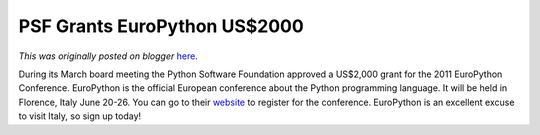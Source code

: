 .. post:: 2011-04-07
   :tags: post, legacy-blogger
   :author: Python Software Foundation
   :category: Legacy
   :location: World
   :language: en

PSF Grants EuroPython US$2000
=============================

*This was originally posted on blogger* `here <https://pyfound.blogspot.com/2011/04/psf-grants-europython-us2000.html>`_.

During its March board meeting the Python Software Foundation approved a
US$2,000 grant for the 2011 EuroPython Conference. EuroPython is the official
European conference about the Python programming language. It will be held in
Florence, Italy June 20-26. You can go to their
`website <http://ep2011.europython.eu/>`_ to register for the conference.
EuroPython is an excellent excuse to visit Italy, so sign up today!

